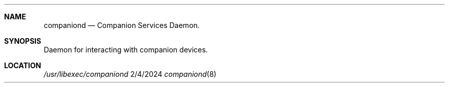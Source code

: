 .\" Copyright © 2024 Apple Inc. All rights reserved.

.Dd 2/4/2024
.Dt companiond 8
.Sh NAME
.Nm companiond
.Nd Companion Services Daemon.
.Sh SYNOPSIS
.nh
Daemon for interacting with companion devices.
.Sh LOCATION
.Pa /usr/libexec/companiond
